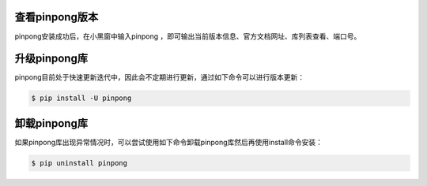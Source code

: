 =================
查看pinpong版本
=================
pinpong安装成功后，在小黑窗中输入pinpong ，即可输出当前版本信息、官方文档网址、库列表查看、端口号。

.. image::  images/pinpong-cmd-win.png

==============
升级pinpong库
==============

pinpong目前处于快速更新迭代中，因此会不定期进行更新，通过如下命令可以进行版本更新：

.. code-block:: bash

        $ pip install -U pinpong 

.. 注意:: 如果网络较慢安装不成功，可以指定国内源进行安装： pip install -U pinpong -i http://mirrors.aliyun.com/pypi/simple/


==============
卸载pinpong库
==============
如果pinpong库出现异常情况时，可以尝试使用如下命令卸载pinpong库然后再使用install命令安装：

.. code-block:: bash

        $ pip uninstall pinpong 


